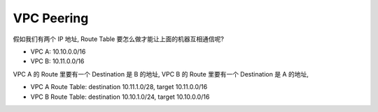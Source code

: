 VPC Peering
==============================================================================

假如我们有两个 IP 地址, Route Table 要怎么做才能让上面的机器互相通信呢?

- VPC A: 10.10.0.0/16
- VPC B: 10.11.0.0/16

VPC A 的 Route 里要有一个 Destination 是 B 的地址, VPC B 的 Route 里要有一个 Destination 是 A 的地址,

- VPC A Route Table: destination 10.11.1.0/28, target 10.11.0.0/16
- VPC B Route Table: destination 10.10.1.0/24, target 10.10.0.0/16
